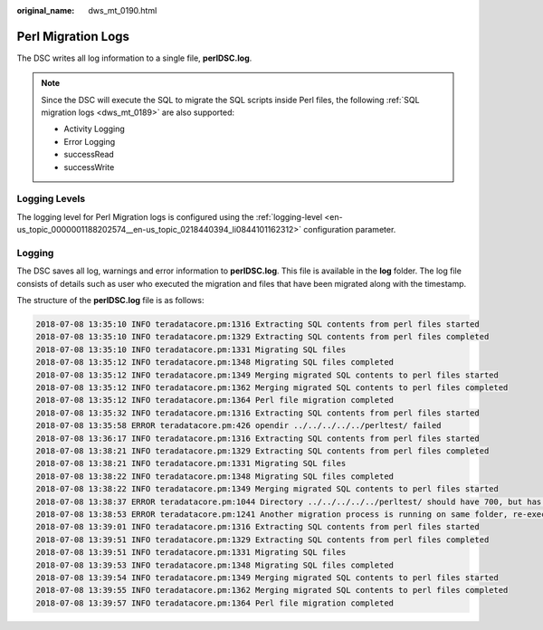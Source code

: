 :original_name: dws_mt_0190.html

.. _dws_mt_0190:

Perl Migration Logs
===================

The DSC writes all log information to a single file, **perlDSC.log**.

.. note::

   Since the DSC will execute the SQL to migrate the SQL scripts inside Perl files, the following :ref:`SQL migration logs <dws_mt_0189>` are also supported:

   -  Activity Logging
   -  Error Logging
   -  successRead
   -  successWrite

Logging Levels
--------------

The logging level for Perl Migration logs is configured using the :ref:`logging-level <en-us_topic_0000001188202574__en-us_topic_0218440394_li0844101162312>` configuration parameter.

Logging
-------

The DSC saves all log, warnings and error information to **perlDSC.log**. This file is available in the **log** folder. The log file consists of details such as user who executed the migration and files that have been migrated along with the timestamp.

The structure of the **perlDSC.log** file is as follows:

.. code-block::

   2018-07-08 13:35:10 INFO teradatacore.pm:1316 Extracting SQL contents from perl files started
   2018-07-08 13:35:10 INFO teradatacore.pm:1329 Extracting SQL contents from perl files completed
   2018-07-08 13:35:10 INFO teradatacore.pm:1331 Migrating SQL files
   2018-07-08 13:35:12 INFO teradatacore.pm:1348 Migrating SQL files completed
   2018-07-08 13:35:12 INFO teradatacore.pm:1349 Merging migrated SQL contents to perl files started
   2018-07-08 13:35:12 INFO teradatacore.pm:1362 Merging migrated SQL contents to perl files completed
   2018-07-08 13:35:12 INFO teradatacore.pm:1364 Perl file migration completed
   2018-07-08 13:35:32 INFO teradatacore.pm:1316 Extracting SQL contents from perl files started
   2018-07-08 13:35:58 ERROR teradatacore.pm:426 opendir ../../../../../perltest/ failed
   2018-07-08 13:36:17 INFO teradatacore.pm:1316 Extracting SQL contents from perl files started
   2018-07-08 13:38:21 INFO teradatacore.pm:1329 Extracting SQL contents from perl files completed
   2018-07-08 13:38:21 INFO teradatacore.pm:1331 Migrating SQL files
   2018-07-08 13:38:22 INFO teradatacore.pm:1348 Migrating SQL files completed
   2018-07-08 13:38:22 INFO teradatacore.pm:1349 Merging migrated SQL contents to perl files started
   2018-07-08 13:38:37 ERROR teradatacore.pm:1044 Directory ../../../../../perltest/ should have 700, but has   0 permission
   2018-07-08 13:38:53 ERROR teradatacore.pm:1241 Another migration process is running on same folder, re-execute after the process has completed
   2018-07-08 13:39:01 INFO teradatacore.pm:1316 Extracting SQL contents from perl files started
   2018-07-08 13:39:51 INFO teradatacore.pm:1329 Extracting SQL contents from perl files completed
   2018-07-08 13:39:51 INFO teradatacore.pm:1331 Migrating SQL files
   2018-07-08 13:39:53 INFO teradatacore.pm:1348 Migrating SQL files completed
   2018-07-08 13:39:54 INFO teradatacore.pm:1349 Merging migrated SQL contents to perl files started
   2018-07-08 13:39:55 INFO teradatacore.pm:1362 Merging migrated SQL contents to perl files completed
   2018-07-08 13:39:57 INFO teradatacore.pm:1364 Perl file migration completed

